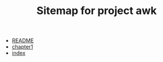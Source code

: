 #+TITLE: Sitemap for project awk

- [[file:README.org][README]]
- [[file:chapter1.org][chapter1]]
- [[file:index.org][index]]